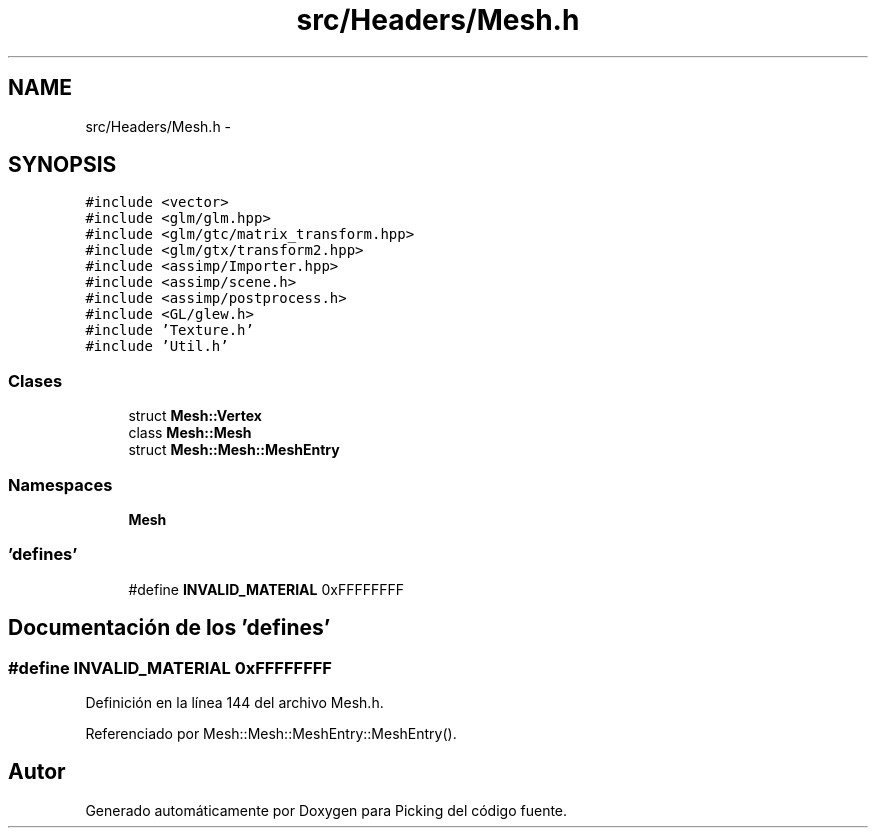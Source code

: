 .TH "src/Headers/Mesh.h" 3 "Martes, 26 de Mayo de 2015" "Picking" \" -*- nroff -*-
.ad l
.nh
.SH NAME
src/Headers/Mesh.h \- 
.SH SYNOPSIS
.br
.PP
\fC#include <vector>\fP
.br
\fC#include <glm/glm\&.hpp>\fP
.br
\fC#include <glm/gtc/matrix_transform\&.hpp>\fP
.br
\fC#include <glm/gtx/transform2\&.hpp>\fP
.br
\fC#include <assimp/Importer\&.hpp>\fP
.br
\fC#include <assimp/scene\&.h>\fP
.br
\fC#include <assimp/postprocess\&.h>\fP
.br
\fC#include <GL/glew\&.h>\fP
.br
\fC#include 'Texture\&.h'\fP
.br
\fC#include 'Util\&.h'\fP
.br

.SS "Clases"

.in +1c
.ti -1c
.RI "struct \fBMesh::Vertex\fP"
.br
.ti -1c
.RI "class \fBMesh::Mesh\fP"
.br
.ti -1c
.RI "struct \fBMesh::Mesh::MeshEntry\fP"
.br
.in -1c
.SS "Namespaces"

.in +1c
.ti -1c
.RI "\fBMesh\fP"
.br
.in -1c
.SS "'defines'"

.in +1c
.ti -1c
.RI "#define \fBINVALID_MATERIAL\fP   0xFFFFFFFF"
.br
.in -1c
.SH "Documentación de los 'defines'"
.PP 
.SS "#define INVALID_MATERIAL   0xFFFFFFFF"

.PP
Definición en la línea 144 del archivo Mesh\&.h\&.
.PP
Referenciado por Mesh::Mesh::MeshEntry::MeshEntry()\&.
.SH "Autor"
.PP 
Generado automáticamente por Doxygen para Picking del código fuente\&.

